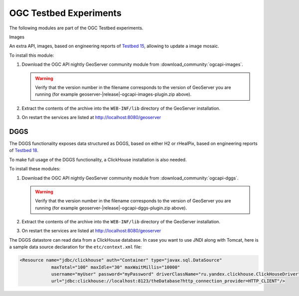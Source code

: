OGC Testbed Experiments
=======================

The following modules are part of the OGC Testbed experiments.

Images

An extra API, images, based on engineering reports of `Testbed 15 <https://docs.ogc.org/per/19-018.html>`__,
allowing to update a image mosaic.

To install this module:

#. Download the OGC API nightly GeoServer community module from :download_community:`ogcapi-images`.
   
   .. warning:: Verify that the version number in the filename corresponds to the version of GeoServer you are running (for example geoserver-|release|-ogcapi-images-plugin.zip above).

#. Extract the contents of the archive into the ``WEB-INF/lib`` directory of the GeoServer installation.

#. On restart the services are listed at http://localhost:8080/geoserver

DGGS
----

The DGGS functionality exposes data structured as DGGS, based on either H2 or rHealPix,
based on engineering reports of `Testbed 18 <https://docs.ogc.org/per/20-039r2.html>`__.

To make full usage of the DGGS functionality, a ClickHouse installation is also needed.

To install these modules:

#. Download the OGC API nightly GeoServer community module from :download_community:`ogcapi-dggs`.
   
   .. warning:: Verify that the version number in the filename corresponds to the version of GeoServer you are running (for example geoserver-|release|-ogcapi-dggs-plugin.zip above).

#. Extract the contents of the archive into the ``WEB-INF/lib`` directory of the GeoServer installation.

#. On restart the services are listed at http://localhost:8080/geoserver

The DGGS datastore can read data from a ClickHouse database. In case you want to use JNDI along
with Tomcat, here is a sample data source declaration for the ``etc/context.xml`` file:

.. code-block:: xml
    
   <Resource name="jdbc/clickhouse" auth="Container" type="javax.sql.DataSource"
               maxTotal="100" maxIdle="30" maxWaitMillis="10000"
               username="myUser" password="myPassword" driverClassName="ru.yandex.clickhouse.ClickHouseDriver"
               url="jdbc:clickhouse://localhost:8123/theDatabase?http_connection_provider=HTTP_CLIENT"/>